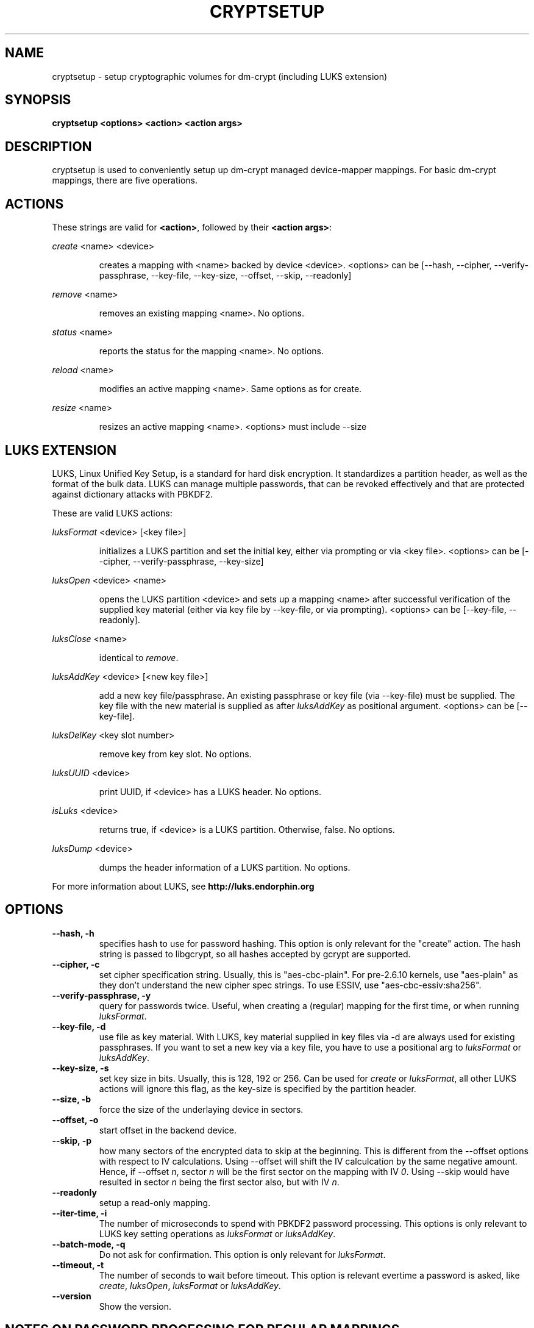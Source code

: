 .TH CRYPTSETUP "8" "March 2005" "cryptsetup 1.0" "Maintainance Commands"
.SH NAME
cryptsetup \- setup cryptographic volumes for dm\-crypt (including LUKS extension)
.SH SYNOPSIS

.B cryptsetup <options> <action> <action args>

.SH DESCRIPTION
.\" Add any additional description here
.PP
cryptsetup is used to conveniently setup up dm\-crypt managed device\-mapper mappings. For basic dm\-crypt mappings, there are five operations.
.SH ACTIONS
These strings are valid for \fB<action>\fR, followed by their \fB<action args>\fR:

\fIcreate\fR <name> <device>
.IP
creates a mapping with <name> backed by device <device>.
<options> can be [\-\-hash, \-\-cipher, \-\-verify\-passphrase, \-\-key\-file, \-\-key\-size, \-\-offset, \-\-skip, \-\-readonly]
.PP
\fIremove\fR <name>
.IP
removes an existing mapping <name>. No options.
.PP
\fIstatus\fR <name>
.IP
reports the status for the mapping <name>. No options.
.PP
\fIreload\fR <name>
.IP
modifies an active mapping <name>. Same options as for create.
.PP
\fIresize\fR <name>
.IP
resizes an active mapping <name>. <options> must include \-\-size 
.PP
.br
.SH LUKS EXTENSION

LUKS, Linux Unified Key Setup, is a standard for hard disk encryption. It standardizes a partition header, as well as the format of the bulk data. LUKS can manage multiple passwords, that can be revoked effectively and that are protected against dictionary attacks with PBKDF2. 

These are valid LUKS actions:

\fIluksFormat\fR <device> [<key file>]
.IP
initializes a LUKS partition and set the initial key, either via prompting or via <key file>.
<options> can be [\-\-cipher, \-\-verify\-passphrase, \-\-key\-size]
.PP
\fIluksOpen\fR <device> <name>
.IP
opens the LUKS partition <device> and sets up a mapping <name> after successful verification of the supplied key material (either via key file by \-\-key\-file, or via prompting).
<options> can be [\-\-key\-file, \-\-readonly].
.PP
\fIluksClose\fR <name>
.IP
identical to \fIremove\fR.
.PP
\fIluksAddKey\fR <device> [<new key file>]
.IP
add a new key file/passphrase. An existing passphrase or key file (via \-\-key\-file) must be supplied. The key file with the new material is supplied as after \fIluksAddKey\fR as positional argument. <options> can be [\-\-key\-file].
.PP
\fIluksDelKey\fR <key slot number>
.IP
remove key from key slot. No options.
.PP
\fIluksUUID\fR <device>
.IP
print UUID, if <device> has a LUKS header. No options.
.PP
\fIisLuks\fR <device>
.IP
returns true, if <device> is a LUKS partition. Otherwise, false. No options.
.PP
\fIluksDump\fR <device>
.IP
dumps the header information of a LUKS partition. No options.
.PP

For more information about LUKS, see \fBhttp://luks.endorphin.org\fR
.SH OPTIONS
.TP
.B "\-\-hash, \-h"
specifies hash to use for password hashing. This option is only relevant for the "create" action. The hash string is passed to libgcrypt, so all hashes accepted by gcrypt are supported.
.TP
.B "\-\-cipher, \-c"
set cipher specification string. Usually, this is "aes\-cbc\-plain". For pre\-2.6.10 kernels, use "aes\-plain" as they don't understand the new cipher spec strings. To use ESSIV, use "aes\-cbc\-essiv:sha256".
.TP
.B "\-\-verify\-passphrase, \-y"
query for passwords twice. Useful, when creating a (regular) mapping for the first time, or when running \fIluksFormat\fR.
.TP
.B "\-\-key\-file, \-d"
use file as key material. With LUKS, key material supplied in key files via \-d are always used for existing passphrases. If you want to set a new key via a key file, you have to use a positional arg to \fIluksFormat\fR or \fIluksAddKey\fR.
.TP
.B "\-\-key\-size, \-s"
set key size in bits. Usually, this is 128, 192 or 256. Can be used for \fIcreate\fR or \fIluksFormat\fR, all other LUKS actions will ignore this flag, as the key\-size is specified by the partition header.
.TP
.B "\-\-size, \-b"
force the size of the underlaying device in sectors.
.TP
.B "\-\-offset, \-o"
start offset in the backend device.
.TP
.B "\-\-skip, \-p"
how many sectors of the encrypted data to skip at the beginning. This is different from the \-\-offset options with respect to IV calculations. Using \-\-offset will shift the IV calculcation by the same negative amount. Hence, if \-\-offset \fIn\fR, sector \fIn\fR will be the first sector on the mapping with IV \fI0\fR. Using \-\-skip would have resulted in sector \fIn\fR being the first sector also, but with IV \fIn\fR.
.TP
.B "\-\-readonly"
setup a read\-only mapping.
.TP
.B "\-\-iter\-time, \-i"
The number of microseconds to spend with PBKDF2 password processing. This options is only relevant to LUKS key setting operations as \fIluksFormat\fR or \fIluksAddKey\fR.
.TP
.B "\-\-batch\-mode, \-q"
Do not ask for confirmation. This option is only relevant for \fIluksFormat\fR.
.TP
.B "\-\-timeout, \-t"
The number of seconds to wait before timeout. This option is relevant evertime a password is asked, like \fIcreate\fR, \fIluksOpen\fR, \fIluksFormat\fR or \fIluksAddKey\fR.
.TP
.B "\-\-version"
Show the version.

.SH NOTES ON PASSWORD PROCESSING FOR REGULAR MAPPINGS
\fIFrom a file descriptor or a terminal\fR: Password processing is new\-line sensitive, meaning the reading will stop after encountering \\n. It will processed the read material with the default hash or the hash given by \-\-hash. After hashing it will be cropped to the key size given by \-s (or default 256bit).

\fIFrom a key file\fR: It will be cropped to the size given by \-s. If there is insufficient key material in the key file, cryptsetup will quit with an error.
.SH NOTES ON PASSWORD PROCESSING FOR LUKS
Password processing is totally different for LUKS. LUKS uses PBKDF2 to protect against dictionary attacks (see RFC 2898). 
LUKS will always use SHA1 in HMAC mode, and no other mode is supported at the moment. 
Hence, \-h is ignored.

LUKS will always do an exhaustive password reading. Hence, password can not be read from /dev/random, /dev/zero or any other stream, that does not terminate.

LUKS saves the processing options when a password is set to the respective key slot.
Therefore, no options can be given to luksOpen. 
For any password creation action (luksAddKey, or luksFormat), the user specify, how much the time the password processing should consume. 
Increasing the time will lead to a more secure password, but also will take luksOpen longer to complete. The default setting of one second is sufficient for good security.
.SH NOTES ON PASSWORDS
Mathematic can't be bribed. Make sure you keep your passwords save. There are a few nice tricks for constructing a fallback, when suddely out of (or after being) blue, your brain refuses to cooperate. These fallbacks are possible with LUKS, as it's only possible with LUKS to have multiple passwords.
.SH AUTHORS
cryptsetup is written by Christophe Saout <christophe@saout.de>
.br
LUKS extensions, and man page by Clemens Fruhwirth <clemens@endorphin.org>
.SH "REPORTING BUGS"
Report bugs to <dm\-crypt@saout.de>.
.SH COPYRIGHT
Copyright \(co 2004 Christophe Saout
.br
Copyright \(co 2004\-2006 Clemens Fruhwirth

This is free software; see the source for copying conditions.  There is NO
warranty; not even for MERCHANTABILITY or FITNESS FOR A PARTICULAR PURPOSE.
.SH "SEE ALSO"

dm\-crypt website, \fBhttp://www.saout.de/misc/dm\-crypt/\fR

LUKS website, \fBhttp://luks.endorphin.org\fR

dm\-crypt TWiki, \fBhttp://www.saout.de/tikiwiki/tiki\-index.php\fR
